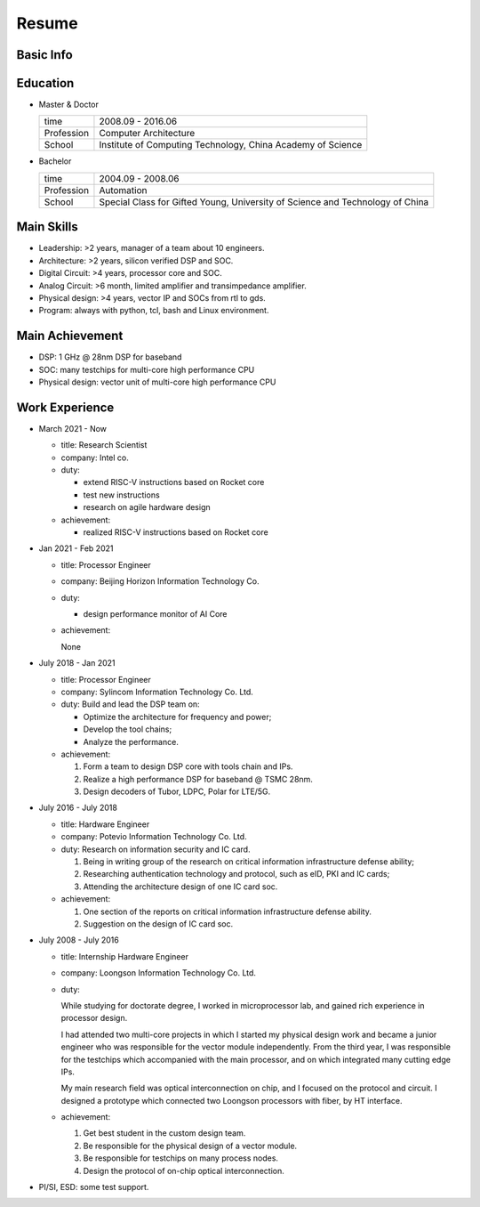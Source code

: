 ######
Resume
######

Basic Info
==========

+--------------+---------------------------------+
| Name         | Huayue Liang                    |
+--------------+---------------------------------+
| Chinese Name | 梁华岳                          |
+--------------+---------------------------------+
| Phone        | +8615011472363                  |
+--------------+---------------------------------+
| Email        | lhuaye@163.com                  |
+--------------+---------------------------------+
| Website      | www.linkedin.com/in/huayueliang |
+--------------+---------------------------------+
| Language     | Chinese: Native                 |
|              | English: IELTS 6.0               |
|              | German: Beginner                |
+--------------+---------------------------------+


Education
=========

* Master & Doctor  

  +-------------+-----------------------------------------------+
  |  time       | 2008.09 - 2016.06                             |
  +-------------+-----------------------------------------------+
  |  Profession | Computer Architecture                         |
  +-------------+-----------------------------------------------+
  |  School     | Institute of Computing Technology,            |
  |             | China Academy of Science                      |
  +-------------+-----------------------------------------------+

* Bachelor

  +-------------+-----------------------------------------------+
  |  time       | 2004.09 - 2008.06                             |
  +-------------+-----------------------------------------------+
  |  Profession | Automation                                    |
  +-------------+-----------------------------------------------+
  |  School     | Special Class for Gifted Young,               |
  |             | University of Science and Technology of China |
  +-------------+-----------------------------------------------+


Main Skills
===========

* Leadership: >2 years, manager of a team about 10 engineers.
* Architecture: >2 years, silicon verified DSP and SOC.
* Digital Circuit: >4 years, processor core and SOC.
* Analog Circuit: >6 month, limited amplifier and transimpedance amplifier.
* Physical design: >4 years, vector IP and SOCs from rtl to gds.
* Program: always with python, tcl, bash and Linux environment.

Main Achievement
================

* DSP: 1 GHz @ 28nm DSP for baseband
* SOC: many testchips for multi-core high performance CPU
* Physical design: vector unit of multi-core high performance CPU

Work Experience
===============

* March 2021 - Now

  + title: Research Scientist
  + company: Intel co.
  + duty:

    - extend RISC-V instructions based on Rocket core
    - test new instructions
    - research on agile hardware design

  + achievement:

    - realized RISC-V instructions based on Rocket core

* Jan 2021 - Feb 2021

  + title: Processor Engineer
  + company: Beijing Horizon Information Technology Co.
  + duty:

    - design performance monitor of AI Core

  + achievement:

    None

* July 2018 - Jan 2021

  + title: Processor Engineer
  + company: Sylincom Information Technology Co. Ltd.
  + duty: Build and lead the DSP team on:

    - Optimize the architecture for frequency and power;
    - Develop the tool chains;
    - Analyze the performance.

  + achievement:

    1. Form a team to design DSP core with tools chain and IPs.
    2. Realize a high performance DSP for baseband @ TSMC 28nm.
    3. Design decoders of Tubor, LDPC, Polar for LTE/5G.

* July 2016 - July 2018

  + title: Hardware Engineer
  + company: Potevio Information Technology Co. Ltd.
  + duty: Research on information security and IC card.

    1. Being in writing group of the research on critical information infrastructure defense ability;
    2. Researching authentication  technology  and  protocol, such as eID, PKI and IC cards;
    3. Attending the architecture design of one IC card soc.
  + achievement:

    1. One section of the reports on critical information infrastructure defense ability.
    2. Suggestion on the design of IC card soc.

* July 2008 - July 2016

  + title: Internship Hardware Engineer
  + company: Loongson Information Technology Co. Ltd.
  + duty: 

    While studying for doctorate degree, I worked in microprocessor lab, and gained rich experience in processor design. 
    
    I had attended two multi-core projects in which I started my physical design work and became a junior engineer who was responsible for the vector module independently. From the third year, I was responsible for the testchips which accompanied with the main processor, and on which integrated many cutting edge IPs.

    My main research field was optical interconnection on chip, and I focused on the protocol and circuit. I designed a prototype which connected two Loongson processors with fiber, by HT interface.
  + achievement:

    1. Get best student in the custom design team.
    2. Be responsible for the physical design of a vector module.
    3. Be responsible for testchips on many process nodes.
    4. Design the protocol of on-chip optical interconnection.
* PI/SI, ESD: some test support.



